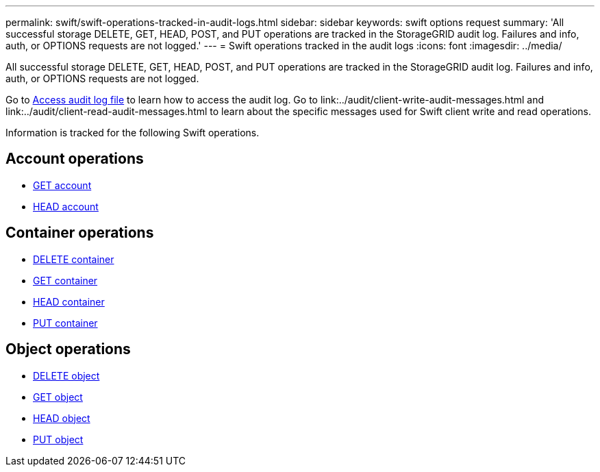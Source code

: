 ---
permalink: swift/swift-operations-tracked-in-audit-logs.html
sidebar: sidebar
keywords: swift options request
summary: 'All successful storage DELETE, GET, HEAD, POST, and PUT operations are tracked in the StorageGRID audit log. Failures and info, auth, or OPTIONS requests are not logged.'
---
= Swift operations tracked in the audit logs
:icons: font
:imagesdir: ../media/

[.lead]
All successful storage DELETE, GET, HEAD, POST, and PUT operations are tracked in the StorageGRID audit log. Failures and info, auth, or OPTIONS requests are not logged.

Go to link:../audit/accessing-audit-log-file.html[Access audit log file] to learn how to access the audit log. Go to link:../audit/client-write-audit-messages.html and link:../audit/client-read-audit-messages.html to learn about the specific messages used for Swift client write and read operations.


Information is tracked for the following Swift operations.

== Account operations

* link:account-operations.html[GET account]
* link:account-operations.html[HEAD account]

== Container operations

* link:container-operations.html[DELETE container]
* link:container-operations.html[GET container]
* link:container-operations.html[HEAD container]
* link:container-operations.html[PUT container]

== Object operations

* link:object-operations.html[DELETE object]
* link:object-operations.html[GET object]
* link:object-operations.html[HEAD object]
* link:object-operations.html[PUT object]